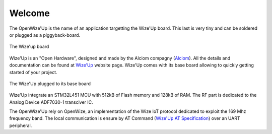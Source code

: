 
*******
Welcome
*******

The OpenWize'Up is the name of an application targetting the Wize'Up board. 
This last is very tiny and can be soldered or plugged as a piggyback-board.

.. figure:: pics/wize-up_board.png
   :align: center
  
   The Wize'up board
 
Wize'Up is an "Open Hardware", designed and made by the Alciom compagny (`Alciom`_). All the details and documentation can be found at `Wize’Up`_ website page.  
Wize'Up comes with its base board allowing to quickly getting started of your project.

.. figure:: pics/wize-up_base-board.png
   :align: center

   The Wize'Up plugged to its base board

Wize'Up integrate an STM32L451 MCU with 512kB of Flash memory and 128kB of RAM. 
The RF part is dedicated to the Analog Device ADF7030-1 transciver IC.


The OpenWize'Up rely on OpenWize, an implementation of the Wize IoT protocol dedicated to exploit the 169 Mhz frequency band. 
The local communication is ensure by AT Command (`Wize'Up AT Specification`_) over an UART peripheral. 

.. *****************************************************************************
.. references

.. _`OpenWize Documentation`: https://github.com/GRDF/OpenWize/blob/main/docs/OpenWize.rst
.. _`Wize Lan Protocol Specifications`: https://www.wize-alliance.com/Downloads/Technical

.. _`STM32CubeIDE`: https://www.st.com/en/development-tools/stm32cubeide.html#get-software
.. _`Cmake`: https://cmake.org
.. _`Git`: https://git-scm.com
.. _`Make`: https://www.gnu.org/software/make
.. _`Alciom` : https://www.alciom.com/en/home
.. _`Wize’Up`: https://www.alciom.com/en/our-trades/products/wizeup
.. _`Wize'Up AT Specification`: https://www.alciom.com/wp-content/uploads/2021/05/RL2031-008-wizeup-AT-command-specification-1E.pdf 

